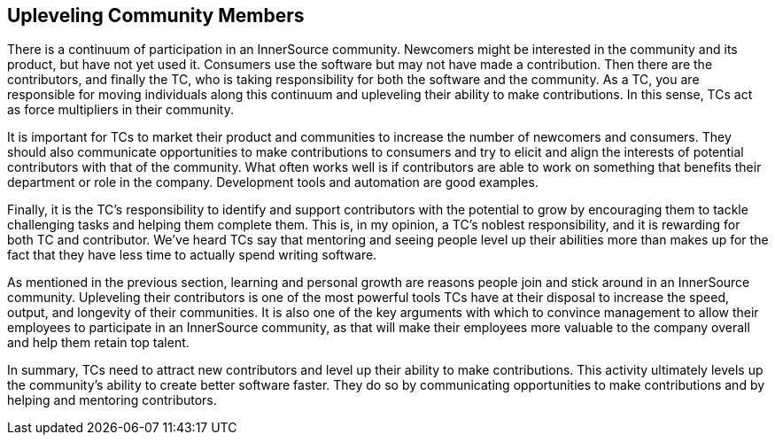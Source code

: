 
[[upleveling]]
== Upleveling Community Members

There is a continuum of participation in
an InnerSource community. Newcomers might be interested in the community and its product, but have not yet used it. Consumers use the software but may not have made a contribution. Then there are the contributors, and finally the TC, who is taking responsibility for both the software and the community.
As a TC, you are responsible for moving individuals along this continuum
and upleveling their ability to make contributions. In this sense, TCs
act as force multipliers in their community.

It is important for TCs to market their
product and communities to increase the number of
newcomers and consumers. They should also communicate opportunities to
make contributions to consumers and try to elicit and align the
interests of potential contributors with that of the community. What
often works well is if contributors are able to work on something that
benefits their department or role in the company. Development tools and automation are good examples.

Finally, it is the TC's responsibility to identify and support contributors with the
potential to grow by encouraging them to tackle challenging tasks and helping them complete them. This is, in my opinion, a TC's
noblest responsibility, and it is rewarding for both TC and
contributor. We've heard TCs say that mentoring and
seeing people level up their abilities more than makes up for the fact
that they have less time to actually spend writing software.

As mentioned in the previous section, learning and personal growth are
reasons people join and stick around in an InnerSource community.
Upleveling their contributors is one of the most powerful tools TCs have
at their disposal to increase the speed, output, and longevity of their
communities. It is also one of the key arguments with which to convince
management to allow their employees to participate in an InnerSource
community, as that will make their employees more valuable to 
the company overall and help them retain top talent.

In summary, TCs need to attract new contributors and level up their
ability to make contributions. This activity ultimately levels up the
community’s ability to create better software faster. They do so by
communicating opportunities to make contributions and by helping and
mentoring contributors.
